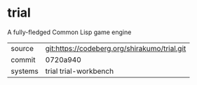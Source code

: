 * trial

A fully-fledged Common Lisp game engine

|---------+----------------------------------------------|
| source  | git:https://codeberg.org/shirakumo/trial.git |
| commit  | 0720a940                                     |
| systems | trial trial-workbench                        |
|---------+----------------------------------------------|
